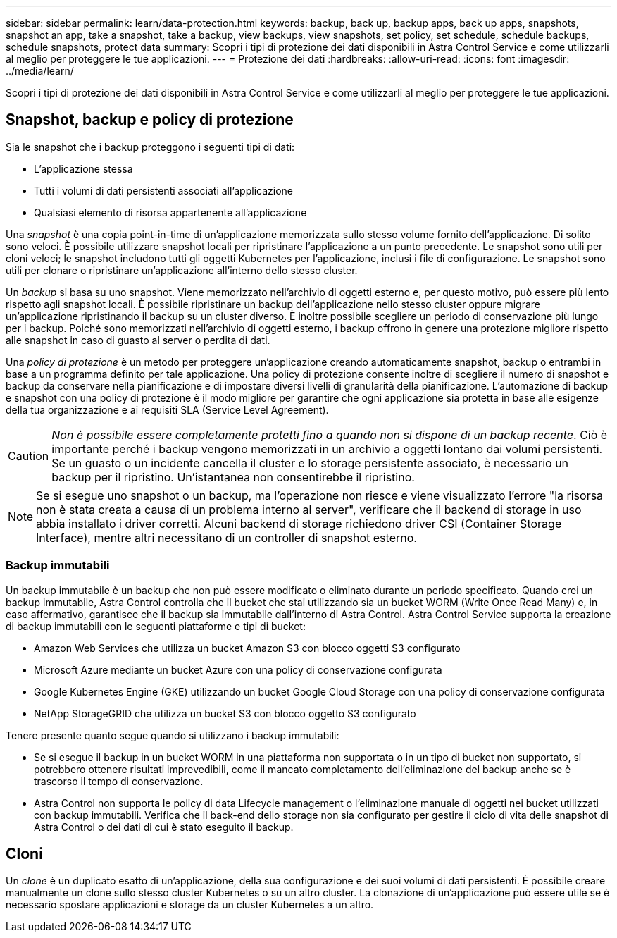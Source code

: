 ---
sidebar: sidebar 
permalink: learn/data-protection.html 
keywords: backup, back up, backup apps, back up apps, snapshots, snapshot an app, take a snapshot, take a backup, view backups, view snapshots, set policy, set schedule, schedule backups, schedule snapshots, protect data 
summary: Scopri i tipi di protezione dei dati disponibili in Astra Control Service e come utilizzarli al meglio per proteggere le tue applicazioni. 
---
= Protezione dei dati
:hardbreaks:
:allow-uri-read: 
:icons: font
:imagesdir: ../media/learn/


[role="lead"]
Scopri i tipi di protezione dei dati disponibili in Astra Control Service e come utilizzarli al meglio per proteggere le tue applicazioni.



== Snapshot, backup e policy di protezione

Sia le snapshot che i backup proteggono i seguenti tipi di dati:

* L'applicazione stessa
* Tutti i volumi di dati persistenti associati all'applicazione
* Qualsiasi elemento di risorsa appartenente all'applicazione


Una _snapshot_ è una copia point-in-time di un'applicazione memorizzata sullo stesso volume fornito dell'applicazione. Di solito sono veloci. È possibile utilizzare snapshot locali per ripristinare l'applicazione a un punto precedente. Le snapshot sono utili per cloni veloci; le snapshot includono tutti gli oggetti Kubernetes per l'applicazione, inclusi i file di configurazione. Le snapshot sono utili per clonare o ripristinare un'applicazione all'interno dello stesso cluster.

Un _backup_ si basa su uno snapshot. Viene memorizzato nell'archivio di oggetti esterno e, per questo motivo, può essere più lento rispetto agli snapshot locali. È possibile ripristinare un backup dell'applicazione nello stesso cluster oppure migrare un'applicazione ripristinando il backup su un cluster diverso. È inoltre possibile scegliere un periodo di conservazione più lungo per i backup. Poiché sono memorizzati nell'archivio di oggetti esterno, i backup offrono in genere una protezione migliore rispetto alle snapshot in caso di guasto al server o perdita di dati.

Una _policy di protezione_ è un metodo per proteggere un'applicazione creando automaticamente snapshot, backup o entrambi in base a un programma definito per tale applicazione. Una policy di protezione consente inoltre di scegliere il numero di snapshot e backup da conservare nella pianificazione e di impostare diversi livelli di granularità della pianificazione. L'automazione di backup e snapshot con una policy di protezione è il modo migliore per garantire che ogni applicazione sia protetta in base alle esigenze della tua organizzazione e ai requisiti SLA (Service Level Agreement).


CAUTION: _Non è possibile essere completamente protetti fino a quando non si dispone di un backup recente_. Ciò è importante perché i backup vengono memorizzati in un archivio a oggetti lontano dai volumi persistenti. Se un guasto o un incidente cancella il cluster e lo storage persistente associato, è necessario un backup per il ripristino. Un'istantanea non consentirebbe il ripristino.


NOTE: Se si esegue uno snapshot o un backup, ma l'operazione non riesce e viene visualizzato l'errore "la risorsa non è stata creata a causa di un problema interno al server", verificare che il backend di storage in uso abbia installato i driver corretti. Alcuni backend di storage richiedono driver CSI (Container Storage Interface), mentre altri necessitano di un controller di snapshot esterno.



=== Backup immutabili

Un backup immutabile è un backup che non può essere modificato o eliminato durante un periodo specificato. Quando crei un backup immutabile, Astra Control controlla che il bucket che stai utilizzando sia un bucket WORM (Write Once Read Many) e, in caso affermativo, garantisce che il backup sia immutabile dall'interno di Astra Control.
Astra Control Service supporta la creazione di backup immutabili con le seguenti piattaforme e tipi di bucket:

* Amazon Web Services che utilizza un bucket Amazon S3 con blocco oggetti S3 configurato
* Microsoft Azure mediante un bucket Azure con una policy di conservazione configurata
* Google Kubernetes Engine (GKE) utilizzando un bucket Google Cloud Storage con una policy di conservazione configurata
* NetApp StorageGRID che utilizza un bucket S3 con blocco oggetto S3 configurato


Tenere presente quanto segue quando si utilizzano i backup immutabili:

* Se si esegue il backup in un bucket WORM in una piattaforma non supportata o in un tipo di bucket non supportato, si potrebbero ottenere risultati imprevedibili, come il mancato completamento dell'eliminazione del backup anche se è trascorso il tempo di conservazione.
* Astra Control non supporta le policy di data Lifecycle management o l'eliminazione manuale di oggetti nei bucket utilizzati con backup immutabili. Verifica che il back-end dello storage non sia configurato per gestire il ciclo di vita delle snapshot di Astra Control o dei dati di cui è stato eseguito il backup.




== Cloni

Un _clone_ è un duplicato esatto di un'applicazione, della sua configurazione e dei suoi volumi di dati persistenti. È possibile creare manualmente un clone sullo stesso cluster Kubernetes o su un altro cluster. La clonazione di un'applicazione può essere utile se è necessario spostare applicazioni e storage da un cluster Kubernetes a un altro.
